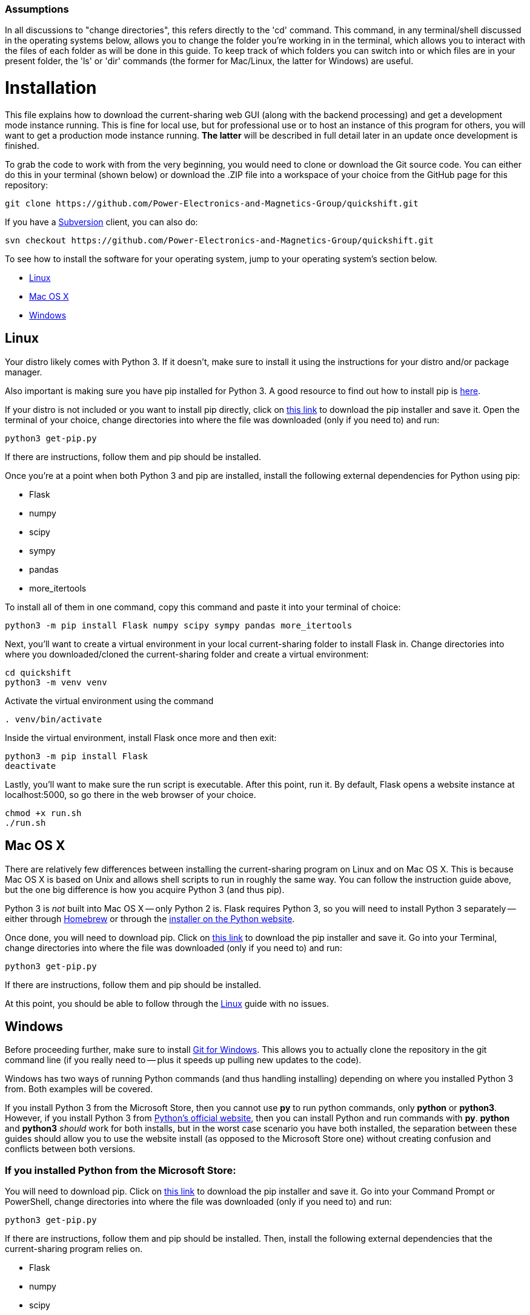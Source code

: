 :tilde: ~
=== Assumptions

In all discussions to "change directories", this refers directly to the 'cd' command. This command, in any terminal/shell discussed in the operating systems below, allows you to change the folder you're working in in the terminal, which allows you to interact with the files of each folder as will be done in this guide. To keep track of which folders you can switch into or which files are in your present folder, the 'ls' or 'dir' commands (the former for Mac/Linux, the latter for Windows) are useful.

= Installation

This file explains how to download the current-sharing web GUI (along with the backend processing) and get a development mode instance running. This is fine for local use, but for professional use or to host an instance of this program for others, you will want to get a production mode instance running. *The latter* will be described in full detail later in an update once development is finished.

To grab the code to work with from the very beginning, you would need to clone or download the Git source code. You can either do this in your terminal (shown below) or download the .ZIP file into a workspace of your choice from the GitHub page for this repository: 

....
git clone https://github.com/Power-Electronics-and-Magnetics-Group/quickshift.git
....

If you have a https://subversion.apache.org/[Subversion] client, you can also do:


....
svn checkout https://github.com/Power-Electronics-and-Magnetics-Group/quickshift.git
....


To see how to install the software for your operating system, jump to your operating system's section below. 



* <<Linux,Linux>>
* <<Mac,Mac OS X>>
* <<Windows,Windows>>

== Linux [[linux]]

Your distro likely comes with Python 3. If it doesn't, make sure to install it using the instructions for your distro and/or package manager.

Also important is making sure you have pip installed for Python 3. A good resource to find out how to install pip is https://packaging.python.org/en/latest/guides/installing-using-linux-tools/#installing-pip-setuptools-wheel-with-linux-package-managers[here].

If your distro is not included or you want to install pip directly, click on https://bootstrap.pypa.io/get-pip.py[this link] to download the pip installer and save it. Open the terminal of your choice, change directories into where the file was downloaded (only if you need to) and run: 

[source,shell]
....
python3 get-pip.py 
....

If there are instructions, follow them and pip should be installed. 

Once you're at a point when both Python 3 and pip are installed, install the following external dependencies for Python using pip:

* Flask
* numpy
* scipy
* sympy
* pandas
* more_itertools

To install all of them in one command, copy this command and paste it into your terminal of choice:

[source,shell]
....
python3 -m pip install Flask numpy scipy sympy pandas more_itertools
....

Next, you'll want to create a virtual environment in your local current-sharing folder to install Flask in. Change directories into where you downloaded/cloned the current-sharing folder and create a virtual environment: 

[source,shell]
....
cd quickshift
python3 -m venv venv
....

Activate the virtual environment using the command 

[source,shell]
....
. venv/bin/activate
....

Inside the virtual environment, install Flask once more and then exit: 

[source,shell]
....
python3 -m pip install Flask
deactivate
....

Lastly, you'll want to make sure the run script is executable. After this point, run it. By default, Flask opens a website instance at localhost:5000, so go there in the web browser of your choice.

[source.shell]
....
chmod +x run.sh
./run.sh
....


== Mac OS X [[Mac]]

There are relatively few differences between installing the current-sharing program on Linux and on Mac OS X. This is because Mac OS X is based on Unix and allows shell scripts to run in roughly the same way. You can follow the instruction guide above, but the one big difference is how you acquire Python 3 (and thus pip). 

Python 3 is _not_ built into Mac OS X -- only Python 2 is. Flask requires Python 3, so you will need to install Python 3 separately -- either through https://brew.sh/[Homebrew] or through the https://www.python.org/downloads/macos/[installer on the Python website]. 

Once done, you will need to download pip. Click on https://bootstrap.pypa.io/get-pip.py[this link] to download the pip installer and save it. Go into your Terminal, change directories into where the file was downloaded (only if you need to) and run: 

[source,shell]
....
python3 get-pip.py 
....

If there are instructions, follow them and pip should be installed.

At this point, you should be able to follow through the <<Linux,Linux>> guide with no issues.


== Windows [[Windows]]

Before proceeding further, make sure to install https://git-scm.com/download/win[Git for Windows]. This allows you to actually clone the repository in the git command line (if you really need to -- plus it speeds up pulling new updates to the code).

Windows has two ways of running Python commands (and thus handling installing) depending on where you installed Python 3 from. Both examples will be covered. 

If you install Python 3 from the Microsoft Store, then you cannot use *py* to run python commands, only *python* or *python3*. However, if you install Python 3 from https://www.python.org/downloads/windows/[Python's official website], then you can install Python and run commands with *py*. *python* and *python3* _should_ work for both installs, but in the worst case scenario you have both installed, the separation between these guides should allow you to use the website install (as opposed to the Microsoft Store one) without creating confusion and conflicts between both versions. 

=== If you installed Python from the Microsoft Store:

You will need to download pip. Click on https://bootstrap.pypa.io/get-pip.py[this link] to download the pip installer and save it. Go into your Command Prompt or PowerShell, change directories into where the file was downloaded (only if you need to) and run: 

[source,shell]
....
python3 get-pip.py 
....

If there are instructions, follow them and pip should be installed. Then, install the following external dependencies that the current-sharing program relies on. 

* Flask
* numpy
* scipy
* sympy
* pandas
* more_itertools

To install all of them in one command, copy this command and paste it into your terminal of choice:

[source,shell]
....
python3 -m pip install Flask numpy scipy sympy pandas more_itertools
....

Next, you'll want to create a virtual environment in your local current-sharing folder to install Flask in. Change directories into where you downloaded/cloned the current-sharing folder and create a virtual environment: 

[source,shell]
....
cd quickshift
python3 -m venv venv
....

Activate the virtual environment using the command 

[source,shell]
....
. venv/Scripts/activate
....

Inside the virtual environment, install Flask once more and then exit: 

[source,shell]
....
python3 -m pip install Flask
deactivate
....

Lastly, run the shell script 'run-mst.bat'. It should be executable straight out of the gate, so you can either double click on it in File Explorer (where the current-sharing folder is located) or launch it in your shell as such:

[source.shell]
....
.\run-mst.bat
....

Flask opens a website instance by default at localhost:5000, so go there in the web browser of your choice. 

=== If you installed Python from Python's official website: 

You will need to download pip. Click on https://bootstrap.pypa.io/get-pip.py[this link] to download the pip installer and save it. Go into your Command Prompt or PowerShell, change directories into where the file was downloaded (only if you need to) and run: 

[source,shell]
....
py get-pip.py 
....

If there are instructions, follow them and pip should be installed. Then, install the following external dependencies that the current-sharing program relies on. 

* Flask
* numpy
* scipy
* sympy
* pandas
* more_itertools

To install all of them in one command, copy this command and paste it into your terminal of choice:

[source,shell]
....
py -m pip install Flask numpy scipy sympy pandas more_itertools
....

Next, you'll want to create a virtual environment in your local current-sharing folder to install Flask in. Change directories into where you downloaded/cloned the current-sharing folder and create a virtual environment: 

[source,shell]
....
cd quickshift
py -m venv venv
....

Activate the virtual environment using the command 

[source,shell]
....
. venv/Scripts/activate
....

Inside the virtual environment, install Flask once more and then exit: 

[source,shell]
....
py -m pip install Flask
deactivate
....

Lastly, run the shell script 'run.bat'. It should be executable straight out of the gate, so you can either double click on it in File Explorer (where the current-sharing folder is located) or launch it in your shell as such:

[source.shell]
....
.\run.bat
....

Flask opens a website instance by default at localhost:5000, so go there in the web browser of your choice. 
